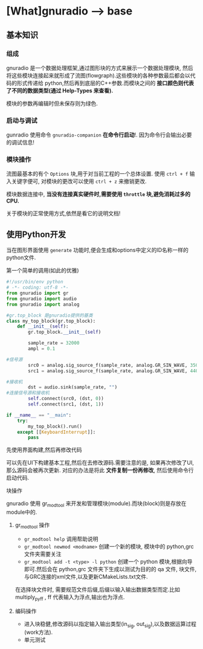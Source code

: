 * [What]gnuradio --> base

** 基本知识
*** 组成
gnuradio 是一个数据处理框架,通过图形块的方式来展示一个数据处理模块, 然后将这些模块连接起来就形成了流图(flowgraph).这些模块的各种参数最后都会以代码的形式传递给
python,然后再到底层的C++参数.而模块之间的 *接口颜色则代表了不同的数据类型(通过 Help-Types 来查看).*

模块的参数再编辑时但未保存则为绿色.

*** 启动与调试
gunradio 使用命令 =gnuradio-companion=  *在命令行启动*!.
因为命令行会输出必要的调试信息!

*** 模块操作
流图最基本的有个 =Options= 块,用于对当前工程的一个总体设置.
使用 =ctrl + f= 输入关键字便可, 对模块的更改可以使用 =ctrl + z= 来撤销更改.

模块数据连接中, *当没有连接真实硬件时,需要使用 =throttle= 块,避免消耗过多的CPU.*

关于模块的正常使用方式,依然是看它的说明文档!
** 使用Python开发
当在图形界面使用 =generate= 功能时,便会生成和options中定义的ID名称一样的python文件.
**** 第一个简单的调用(如此的优雅)
#+BEGIN_SRC python
#!/usr/bin/env python
# -*- coding: utf-8 -*-
from gnuradio import gr
from gnuradio import audio
from gnuradio import analog

#gr.top_block 是gnuradio提供的基类
class my_top_block(gr.top_block):
    def __init__(self):
        gr.top_block.__init__(self)

        sample_rate = 32000
        ampl = 0.1

#信号源
        src0 = analog.sig_source_f(sample_rate, analog.GR_SIN_WAVE, 350, ampl)
        src1 = analog.sig_source_f(sample_rate, analog.GR_SIN_WAVE, 440, ampl)

#接收机
        dst = audio.sink(sample_rate, "")
#连接信号源和接收机
        self.connect(src0, (dst, 0))
        self.connect(src1, (dst, 1))

if __name__ == "__main":
    try:
        my_top_block().run()
    except [[KeyboardInterrupt]]:
        pass
#+END_SRC

**** 先使用界面构建,然后再修改代码
可以先在UI下构建基本工程,然后在去修改源码.需要注意的是, 如果再次修改了UI,那么源码会被再次更新.
对应的办法是将此 *文件复制一份再修改*, 然后使用命令行启动代码.
**** 块操作
gnuradio 使用 gr_modtool 来开发和管理模块(module).而块(block)则是存放在module中的.
***** gr_modtool 操作
- =gr_modtool help= 调用帮助说明
- =gr_modtool newmod <modname>= 创建一个新的模块, 模块中的 python,grc 文件夹需要关注
- =gr_modtool add -t <type> -l python= 创建一个 python 模块,根据向导即可.然后会在 python,grc 文件夹下生成以测试为目的的 qa 文件, 块文件, 与GRC连接的xml文件,以及更新CMakeLists.txt文件.

在选择块文件时, 需要规范文件后缀,后缀以输入输出数据类型而定.比如 multiply_py_ff , ff 代表输入为浮点,输出也为浮点.
***** 编码操作
- 进入块稳健,修改源码以指定输入输出类型(in_sig, out_sig),以及数据运算过程(work方法).
- 单元测试

